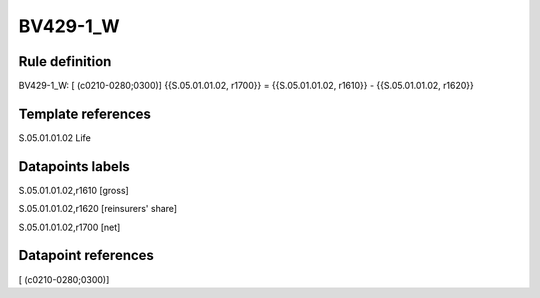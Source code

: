 =========
BV429-1_W
=========

Rule definition
---------------

BV429-1_W: [ (c0210-0280;0300)] {{S.05.01.01.02, r1700}} = {{S.05.01.01.02, r1610}} - {{S.05.01.01.02, r1620}}


Template references
-------------------

S.05.01.01.02 Life


Datapoints labels
-----------------

S.05.01.01.02,r1610 [gross]

S.05.01.01.02,r1620 [reinsurers' share]

S.05.01.01.02,r1700 [net]



Datapoint references
--------------------

[ (c0210-0280;0300)]